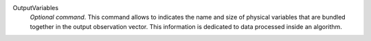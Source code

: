 .. index:: single: OutputVariables

OutputVariables
  *Optional command*. This command allows to indicates the name and size of
  physical variables that are bundled together in the output observation
  vector. This information is dedicated to data processed inside an algorithm.
